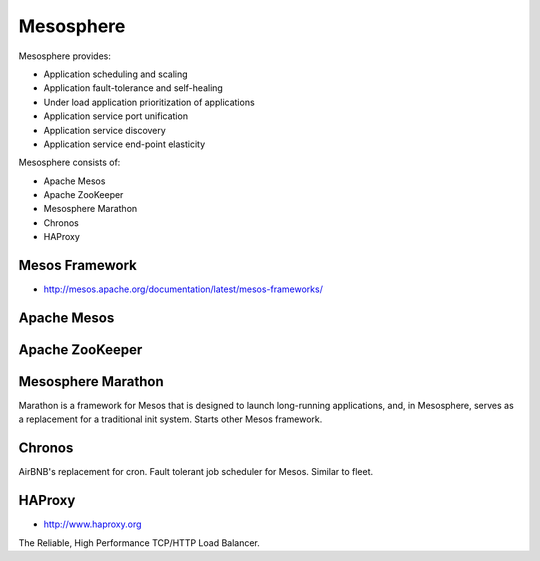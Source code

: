 **********
Mesosphere
**********

Mesosphere provides:

* Application scheduling and scaling
* Application fault-tolerance and self-healing
* Under load application prioritization of applications
* Application service port unification
* Application service discovery
* Application service end-point elasticity

Mesosphere consists of:

* Apache Mesos
* Apache ZooKeeper
* Mesosphere Marathon
* Chronos
* HAProxy


Mesos Framework
===============
* http://mesos.apache.org/documentation/latest/mesos-frameworks/


Apache Mesos
============

Apache ZooKeeper
================

Mesosphere Marathon
===================
Marathon is a framework for Mesos that is designed to launch long-running applications, and, in Mesosphere, serves as a replacement for a traditional init system. Starts other Mesos framework.

Chronos
=======
AirBNB's replacement for cron. Fault tolerant job scheduler for Mesos. Similar to fleet.

HAProxy
=======
* http://www.haproxy.org

The Reliable, High Performance TCP/HTTP Load Balancer.
